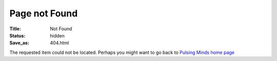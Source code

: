 Page not Found
##############

:Title: Not Found
:Status: hidden
:Save_as: 404.html

The requested item could not be located. Perhaps you might want to go back to `Pulsing Minds home page <https://www.pulsingminds.com>`_
